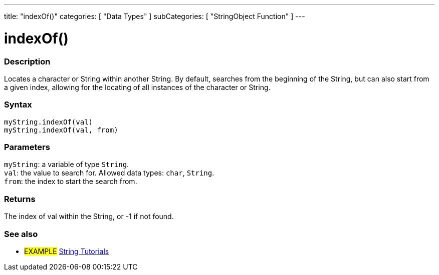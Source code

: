 ---
title: "indexOf()"
categories: [ "Data Types" ]
subCategories: [ "StringObject Function" ]
---





= indexOf()


// OVERVIEW SECTION STARTS
[#overview]
--

[float]
=== Description
Locates a character or String within another String. By default, searches from the beginning of the String, but can also start from a given index, allowing for the locating of all instances of the character or String.


[%hardbreaks]


[float]
=== Syntax
`myString.indexOf(val)` +
`myString.indexOf(val, from)`


[float]
=== Parameters
`myString`: a variable of type `String`. +
`val`: the value to search for. Allowed data types: `char`, `String`. +
`from`: the index to start the search from.


[float]
=== Returns
The index of val within the String, or -1 if not found.

--
// OVERVIEW SECTION ENDS



// HOW TO USE SECTION ENDS


// SEE ALSO SECTION
[#see_also]
--

[float]
=== See also

[role="example"]
* #EXAMPLE# https://www.arduino.cc/en/Tutorial/BuiltInExamples#strings[String Tutorials^]
--
// SEE ALSO SECTION ENDS

